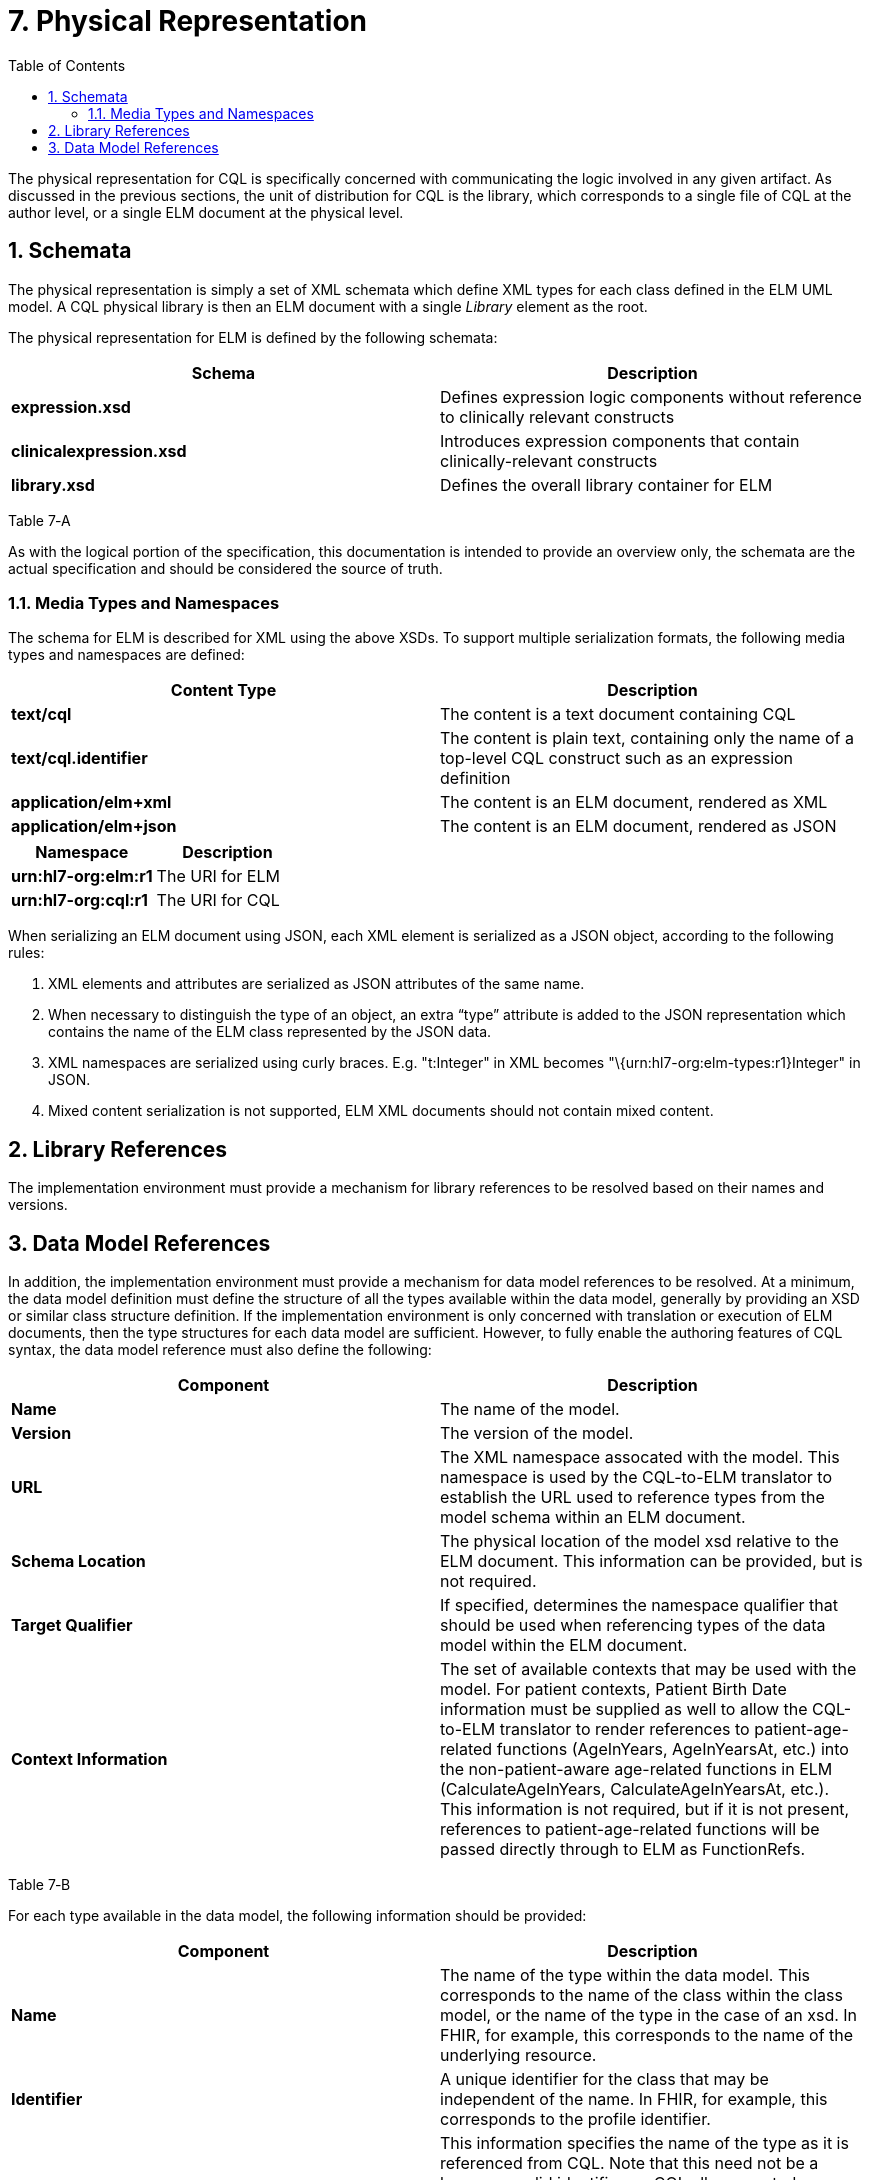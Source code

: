 [[physical-representation]]
= 7. Physical Representation
:page-layout: dev
:backend: xhtml
:sectnums:
:sectanchors:
:toc:
:page-standards-status: normative

The physical representation for CQL is specifically concerned with communicating the logic involved in any given artifact. As discussed in the previous sections, the unit of distribution for CQL is the library, which corresponds to a single file of CQL at the author level, or a single ELM document at the physical level.

[[schemata]]
== Schemata

The physical representation is simply a set of XML schemata which define XML types for each class defined in the ELM UML model. A CQL physical library is then an ELM document with a single _Library_ element as the root.

The physical representation for ELM is defined by the following schemata:

[[table-7-a]]
[cols=",",options="header",]
|=======================================================================================================
|Schema |Description
|*expression.xsd* |Defines expression logic components without reference to clinically relevant constructs
|*clinicalexpression.xsd* |Introduces expression components that contain clinically-relevant constructs
|*library.xsd* |Defines the overall library container for ELM
|=======================================================================================================

Table 7‑A

As with the logical portion of the specification, this documentation is intended to provide an overview only, the schemata are the actual specification and should be considered the source of truth.

[[media-types-and-namespaces]]
=== Media Types and Namespaces

The schema for ELM is described for XML using the above XSDs. To support multiple serialization formats, the following media types and namespaces are defined:

[cols=",",options="header",]
|======================================================================
|Content Type |Description
|*text/cql* |The content is a text document containing CQL
|*text/cql.identifier* |The content is plain text, containing only the name of a top-level CQL construct such as an expression definition
|*application/elm+xml* |The content is an ELM document, rendered as XML
|*application/elm+json* |The content is an ELM document, rendered as JSON
|======================================================================

[cols=",",options="header",]
|===================================
|Namespace |Description
|*urn:hl7-org:elm:r1* |The URI for ELM
|*urn:hl7-org:cql:r1* |The URI for CQL
|===================================

When serializing an ELM document using JSON, each XML element is serialized as a JSON object, according to the following rules:

1.  XML elements and attributes are serialized as JSON attributes of the same name.
2.  When necessary to distinguish the type of an object, an extra “type” attribute is added to the JSON representation which contains the name of the ELM class represented by the JSON data.
3.  XML namespaces are serialized using curly braces. E.g. "t:Integer" in XML becomes "\{urn:hl7-org:elm-types:r1}Integer" in JSON.
4.  Mixed content serialization is not supported, ELM XML documents should not contain mixed content.

[[library-references]]
== Library References

The implementation environment must provide a mechanism for library references to be resolved based on their names and versions.

[[data-model-references]]
== Data Model References

In addition, the implementation environment must provide a mechanism for data model references to be resolved. At a minimum, the data model definition must define the structure of all the types available within the data model, generally by providing an XSD or similar class structure definition. If the implementation environment is only concerned with translation or execution of ELM documents, then the type structures for each data model are sufficient. However, to fully enable the authoring features of CQL syntax, the data model reference must also define the following:

[[table-7-b]]
[cols=",",options="header",]
|=====================================================================================================================================================================================================================================================================================================================================================================================================================================================================================================
|Component |Description
|*Name* |The name of the model.
|*Version* |The version of the model.
|*URL* |The XML namespace assocated with the model. This namespace is used by the CQL-to-ELM translator to establish the URL used to reference types from the model schema within an ELM document.
|*Schema Location* |The physical location of the model xsd relative to the ELM document. This information can be provided, but is not required.
|*Target Qualifier* |If specified, determines the namespace qualifier that should be used when referencing types of the data model within the ELM document.
|*Context Information* |The set of available contexts that may be used with the model. For patient contexts, Patient Birth Date information must be supplied as well to allow the CQL-to-ELM translator to render references to patient-age-related functions (AgeInYears, AgeInYearsAt, etc.) into the non-patient-aware age-related functions in ELM (CalculateAgeInYears, CalculateAgeInYearsAt, etc.). This information is not required, but if it is not present, references to patient-age-related functions will be passed directly through to ELM as FunctionRefs.
|=====================================================================================================================================================================================================================================================================================================================================================================================================================================================================================================

Table 7‑B

For each type available in the data model, the following information should be provided:

[[table-7-c]]
[cols=",",options="header",]
|================================================================================================================================================================================================================================================================================================================================================================================================
|Component |Description
|*Name* |The name of the type within the data model. This corresponds to the name of the class within the class model, or the name of the type in the case of an xsd. In FHIR, for example, this corresponds to the name of the underlying resource.
|*Identifier* |A unique identifier for the class that may be independent of the name. In FHIR, for example, this corresponds to the profile identifier.
|*Label* |This information specifies the name of the type as it is referenced from CQL. Note that this need not be a language-valid identifier, as CQL allows quoted-identifiers to be used. However, the label must be unique. In the simplest case, the label corresponds directly with the class name. Whether or not a label is provided, a class can still be referenced from CQL by its name.
|*Primary Code Filter* |If the type has the notion of a primary code filter (e.g., Encounter), the name of the attribute that is to be used if no code filter attribute is named within a retrieve
|*Retrievable* |A boolean flag indicating whether the class can be referenced as a topic in a retrieve. If this flag is not set, values of this class cannot be retrieved directly, but may still be accessible as elements of other class values.
|*Context Relationships* |Information about how the data for this type relates to contexts defined in the model. For example, for a Patient context, models may contain a PatientId, providing the linkage to a Patient context.
|*Target Context Relationships* |If applicable, information about how the data for this type can be used to reference contexts. For example, for a RelatedPerson type, the model may contain a LinkedPatientId, providing a reference to a Patient context that can be used in a related-context retrieve.
|================================================================================================================================================================================================================================================================================================================================================================================================

Table 7‑C

The information defined here is formally described in the modelinfo.xsd document included in the specification. The QUICK module in the CQL-to-ELM translator contains an instance of this schema, quick-modelinfo.xml, which defines this metadata for the QUICK model.

[.note-info]
____

Note that the actual model info definition and associated artifacts are part of the reference implementation for CQL and not a normative aspect of the CQL specification. CQL only specifies the expected behavior at the conceptual level. How that behavior is achieved with respect to any particular data model is an implementation aspect and not prescribed by this specification.
____
